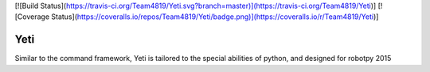 [![Build Status](https://travis-ci.org/Team4819/Yeti.svg?branch=master)](https://travis-ci.org/Team4819/Yeti)]
[![Coverage Status](https://coveralls.io/repos/Team4819/Yeti/badge.png)](https://coveralls.io/r/Team4819/Yeti)]

Yeti
====

Similar to the command framework, Yeti is tailored to the special abilities of python, and designed for robotpy 2015
